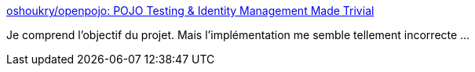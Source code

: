 :jbake-type: post
:jbake-status: published
:jbake-title: oshoukry/openpojo: POJO Testing & Identity Management Made Trivial
:jbake-tags: java,pojo,test,_mois_déc.,_année_2016
:jbake-date: 2016-12-30
:jbake-depth: ../
:jbake-uri: shaarli/1483089404000.adoc
:jbake-source: https://nicolas-delsaux.hd.free.fr/Shaarli?searchterm=https%3A%2F%2Fgithub.com%2Foshoukry%2Fopenpojo&searchtags=java+pojo+test+_mois_d%C3%A9c.+_ann%C3%A9e_2016
:jbake-style: shaarli

https://github.com/oshoukry/openpojo[oshoukry/openpojo: POJO Testing & Identity Management Made Trivial]

Je comprend l'objectif du projet. Mais l'implémentation me semble tellement incorrecte ...
